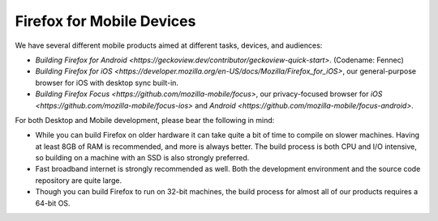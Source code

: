 Firefox for Mobile Devices
--------------------------

We have several different mobile products aimed at different tasks,
devices, and audiences:

-  `Building Firefox for
   Android <https://geckoview.dev/contributor/geckoview-quick-start>`.
   (Codename: Fennec)
-  `Building Firefox for iOS <https://developer.mozilla.org/en-US/docs/Mozilla/Firefox_for_iOS>`,
   our general-purpose browser for iOS with desktop sync built-in.
-  `Building Firefox
   Focus <https://github.com/mozilla-mobile/focus>`, our
   privacy-focused browser for
   `iOS <https://github.com/mozilla-mobile/focus-ios>` and
   `Android <https://github.com/mozilla-mobile/focus-android>`.

For both Desktop and Mobile development, please bear the following in
mind:

-  While you can build Firefox on older hardware it can take quite a bit
   of time to compile on slower machines. Having at least 8GB of RAM is
   recommended, and more is always better. The build process is both CPU
   and I/O intensive, so building on a machine with an SSD is also
   strongly preferred.
-  Fast broadband internet is strongly recommended as well. Both the
   development environment and the source code repository are quite
   large.
-  Though you can build Firefox to run on 32-bit machines, the build
   process for almost all of our products requires a 64-bit OS.
